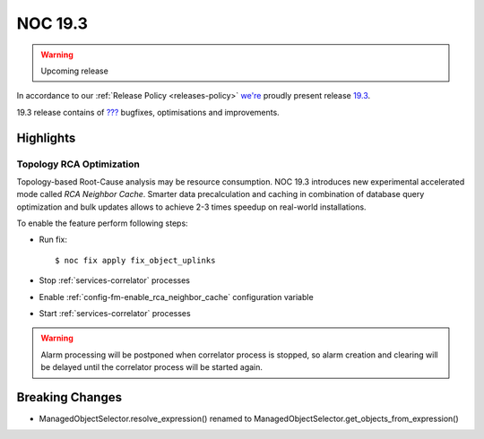 .. _release-19.3:

========
NOC 19.3
========

.. warning::

    Upcoming release

In accordance to our :ref:`Release Policy <releases-policy>`
`we're <https://getnoc.com/devteam/>`_ proudly present release `19.3 <https://code.getnoc.com/noc/noc/tags/19.3>`_.

19.3 release contains of
`??? <https://code.getnoc.com/noc/noc/merge_requests?scope=all&state=merged&milestone_title=19.3>`_
bugfixes, optimisations and improvements.

Highlights
----------

.. _release-19.3-rca-neighbor-cache:

Topology RCA Optimization
^^^^^^^^^^^^^^^^^^^^^^^^^
Topology-based Root-Cause analysis may be resource consumption.
NOC 19.3 introduces new experimental accelerated mode
called `RCA Neighbor Cache`. Smarter data precalculation and caching
in combination of database query optimization and bulk updates
allows to achieve 2-3 times speedup on real-world installations.

To enable the feature perform following steps:

* Run fix::

   $ noc fix apply fix_object_uplinks

* Stop :ref:`services-correlator` processes
* Enable :ref:`config-fm-enable_rca_neighbor_cache` configuration variable
* Start :ref:`services-correlator` processes

.. warning::

    Alarm processing will be postponed when correlator process is stopped,
    so alarm creation and clearing will be delayed until the correlator
    process will be started again.


Breaking Changes
----------------

* ManagedObjectSelector.resolve_expression() renamed
  to ManagedObjectSelector.get_objects_from_expression()
